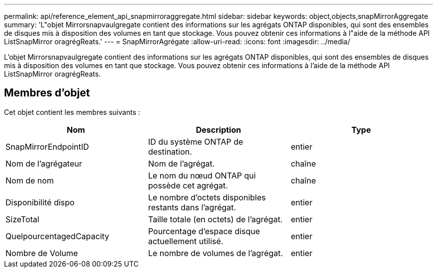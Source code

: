 ---
permalink: api/reference_element_api_snapmirroraggregate.html 
sidebar: sidebar 
keywords: object,objects,snapMirrorAggregate 
summary: 'L"objet Mirrorsnapvaulgregate contient des informations sur les agrégats ONTAP disponibles, qui sont des ensembles de disques mis à disposition des volumes en tant que stockage. Vous pouvez obtenir ces informations à l"aide de la méthode API ListSnapMirror oragrégReats.' 
---
= SnapMirrorAgrégate
:allow-uri-read: 
:icons: font
:imagesdir: ../media/


[role="lead"]
L'objet Mirrorsnapvaulgregate contient des informations sur les agrégats ONTAP disponibles, qui sont des ensembles de disques mis à disposition des volumes en tant que stockage. Vous pouvez obtenir ces informations à l'aide de la méthode API ListSnapMirror oragrégReats.



== Membres d'objet

Cet objet contient les membres suivants :

|===
| Nom | Description | Type 


 a| 
SnapMirrorEndpointID
 a| 
ID du système ONTAP de destination.
 a| 
entier



 a| 
Nom de l'agrégateur
 a| 
Nom de l'agrégat.
 a| 
chaîne



 a| 
Nom de nom
 a| 
Le nom du nœud ONTAP qui possède cet agrégat.
 a| 
chaîne



 a| 
Disponibilité dispo
 a| 
Le nombre d'octets disponibles restants dans l'agrégat.
 a| 
entier



 a| 
SizeTotal
 a| 
Taille totale (en octets) de l'agrégat.
 a| 
entier



 a| 
QuelpourcentagedCapacity
 a| 
Pourcentage d'espace disque actuellement utilisé.
 a| 
entier



 a| 
Nombre de Volume
 a| 
Le nombre de volumes de l'agrégat.
 a| 
entier

|===